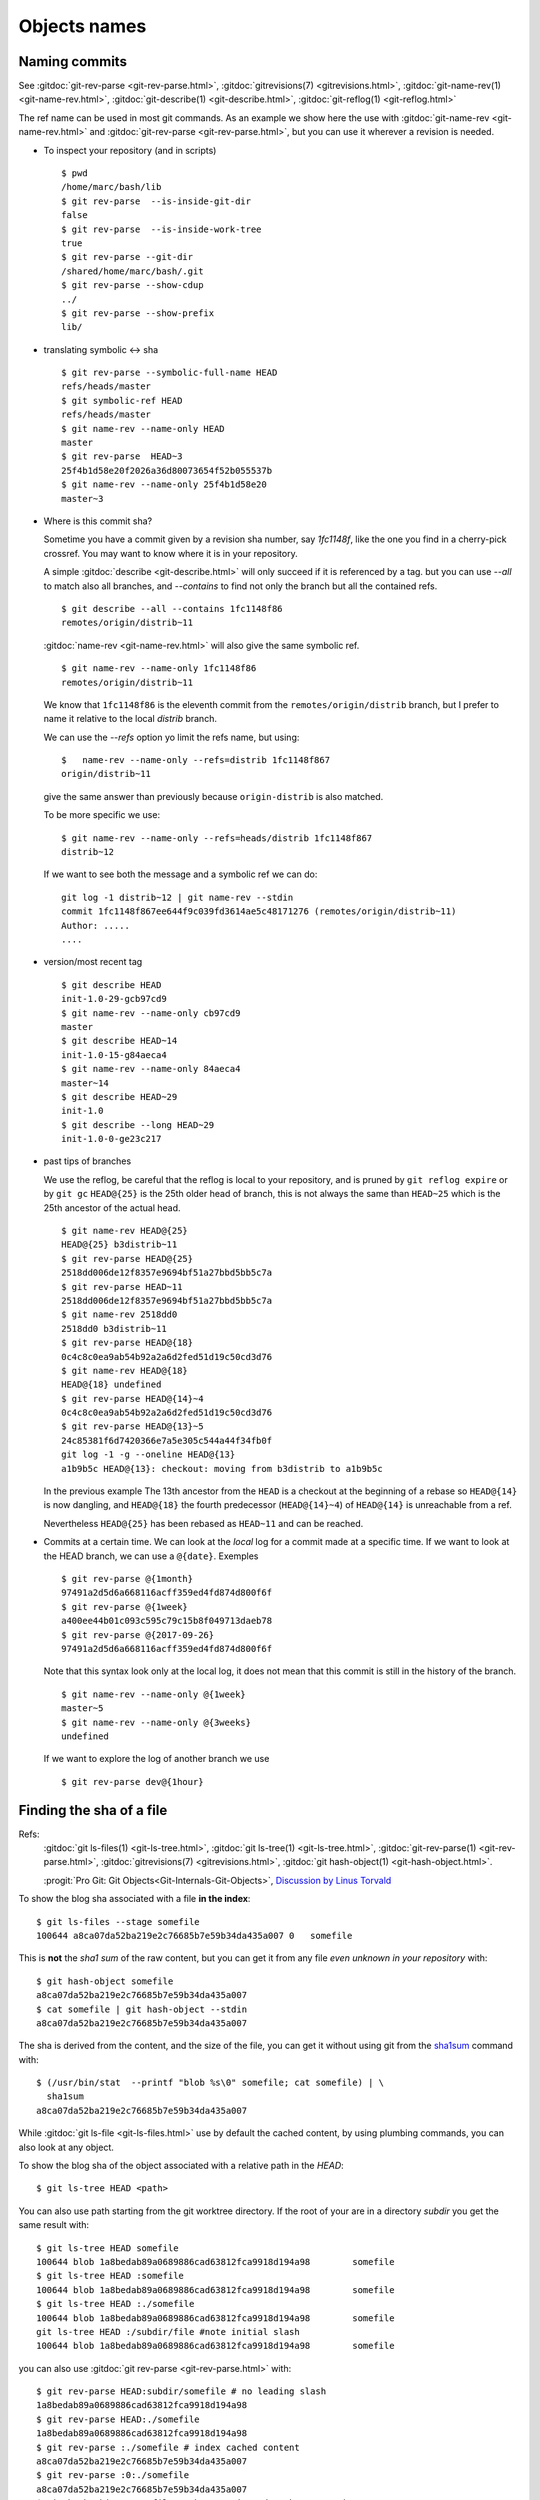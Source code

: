 Objects names
=============

.. _commit_names:

Naming commits
--------------

.. index::
   symbolic name
   symbolic reference
   single: git;rev-parse

See :gitdoc:`git-rev-parse <git-rev-parse.html>`,
:gitdoc:`gitrevisions(7) <gitrevisions.html>`,
:gitdoc:`git-name-rev(1) <git-name-rev.html>`,
:gitdoc:`git-describe(1) <git-describe.html>`,
:gitdoc:`git-reflog(1) <git-reflog.html>`

The ref name can be used in most git commands. As an example we show
here the use with :gitdoc:`git-name-rev <git-name-rev.html>` and
:gitdoc:`git-rev-parse <git-rev-parse.html>`, but you
can use it wherever a revision is needed.


-   To inspect your repository (and in scripts)

    ::

        $ pwd
        /home/marc/bash/lib
        $ git rev-parse  --is-inside-git-dir
        false
        $ git rev-parse  --is-inside-work-tree
        true
        $ git rev-parse --git-dir
        /shared/home/marc/bash/.git
        $ git rev-parse --show-cdup
        ../
        $ git rev-parse --show-prefix
        lib/

.. index::
   single: git; symbolic-ref
   single: git; name-ref

-   translating symbolic <-> sha
    ::

        $ git rev-parse --symbolic-full-name HEAD
        refs/heads/master
        $ git symbolic-ref HEAD
        refs/heads/master
        $ git name-rev --name-only HEAD
        master
        $ git rev-parse  HEAD~3
        25f4b1d58e20f2026a36d80073654f52b055537b
        $ git name-rev --name-only 25f4b1d58e20
        master~3

-  Where is this commit sha?

   Sometime you have a commit given by a revision sha number, say
   `1fc1148f`, like the one you find in a
   cherry-pick crossref. You may want to know where it is in your
   repository.

   A simple :gitdoc:`describe <git-describe.html>` will only succeed if
   it is referenced by a tag.  but you can use *--all* to match also
   all branches, and *--contains* to find not only the branch but all
   the contained refs.
   ::

       $ git describe --all --contains 1fc1148f86
       remotes/origin/distrib~11

   :gitdoc:`name-rev <git-name-rev.html>` will also give the same
   symbolic ref.
   ::

       $ git name-rev --name-only 1fc1148f86
       remotes/origin/distrib~11

   We know that ``1fc1148f86`` is the eleventh commit from the
   ``remotes/origin/distrib`` branch, but I prefer to name it relative
   to the local `distrib` branch.

   We can use the `--refs` option yo limit the refs name, but using:
   ::

     $   name-rev --name-only --refs=distrib 1fc1148f867
     origin/distrib~11

   give the same answer than previously because ``origin-distrib``  is
   also matched.

   To be more specific we use:
   ::

       $ git name-rev --name-only --refs=heads/distrib 1fc1148f867
       distrib~12

   If we want to see both the message and a symbolic ref we can do:
   ::

       git log -1 distrib~12 | git name-rev --stdin
       commit 1fc1148f867ee644f9c039fd3614ae5c48171276 (remotes/origin/distrib~11)
       Author: .....
       ....

.. index::
   pair:git;describe

-   version/most recent tag

    ::

        $ git describe HEAD
        init-1.0-29-gcb97cd9
        $ git name-rev --name-only cb97cd9
        master
        $ git describe HEAD~14
        init-1.0-15-g84aeca4
        $ git name-rev --name-only 84aeca4
        master~14
        $ git describe HEAD~29
        init-1.0
        $ git describe --long HEAD~29
        init-1.0-0-ge23c217


.. index::
   pair:git;name-rev

.. _reflog_history:

-   past tips of branches

    We use the reflog, be careful that the reflog is local to your
    repository, and is pruned by ``git reflog expire`` or by ``git gc``
    ``HEAD@{25}`` is the 25th older head of branch, this is not always
    the same than ``HEAD~25`` which is the 25th ancestor of the
    actual head.
    ::

        $ git name-rev HEAD@{25}
        HEAD@{25} b3distrib~11
        $ git rev-parse HEAD@{25}
        2518dd006de12f8357e9694bf51a27bbd5bb5c7a
        $ git rev-parse HEAD~11
        2518dd006de12f8357e9694bf51a27bbd5bb5c7a
        $ git name-rev 2518dd0
        2518dd0 b3distrib~11
        $ git rev-parse HEAD@{18}
        0c4c8c0ea9ab54b92a2a6d2fed51d19c50cd3d76
        $ git name-rev HEAD@{18}
        HEAD@{18} undefined
        $ git rev-parse HEAD@{14}~4
        0c4c8c0ea9ab54b92a2a6d2fed51d19c50cd3d76
        $ git rev-parse HEAD@{13}~5
        24c85381f6d7420366e7a5e305c544a44f34fb0f
        git log -1 -g --oneline HEAD@{13}
        a1b9b5c HEAD@{13}: checkout: moving from b3distrib to a1b9b5c

    In the previous example The 13th ancestor from the ``HEAD`` is a
    checkout at the beginning of a rebase so ``HEAD@{14}`` is now
    dangling, and ``HEAD@{18}`` the fourth predecessor (``HEAD@{14}~4``) of
    ``HEAD@{14}`` is unreachable from a ref.

    Nevertheless ``HEAD@{25}`` has been rebased as  ``HEAD~11`` and
    can be reached.

-   Commits at a certain time. We can look at the *local* log for a
    commit made at a specific time. If we want to look at the HEAD
    branch, we can use a ``@{date}``. Exemples

    ::

        $ git rev-parse @{1month}
        97491a2d5d6a668116acff359ed4fd874d800f6f
        $ git rev-parse @{1week}
        a400ee44b01c093c595c79c15b8f049713daeb78
        $ git rev-parse @{2017-09-26}
        97491a2d5d6a668116acff359ed4fd874d800f6f

    Note that this syntax look only at the local log, it does not mean that
    this commit is still in the history of the branch.

    ::

        $ git name-rev --name-only @{1week}
        master~5
        $ git name-rev --name-only @{3weeks}
        undefined

    .. Comment

        The following does not work as expected, should check why.

        If I want to know the actual log of the present HEAD, 3 weeks
        ago I will not use ``@{3weeks}`` but

        ::

            $ git log --until='3 weeks'

    If we want to explore the log of another branch we use

    ::

        $ git rev-parse dev@{1hour}

..  index::
    pair object; sha
    single: file; sha
    single: git;ls-files
    single: git; ls-tree
    hash
    single:git; hash-object


Finding the sha of a file
-------------------------

Refs:
    :gitdoc:`git ls-files(1) <git-ls-tree.html>`,
    :gitdoc:`git ls-tree(1) <git-ls-tree.html>`,
    :gitdoc:`git-rev-parse(1) <git-rev-parse.html>`,
    :gitdoc:`gitrevisions(7) <gitrevisions.html>`,
    :gitdoc:`git hash-object(1) <git-hash-object.html>`.

    :progit:`Pro Git: Git Objects<Git-Internals-Git-Objects>`,
    `Discussion by Linus Torvald
    <http://article.gmane.org/gmane.comp.version-control.git/44849>`_

To show the blog sha associated with a file **in the index**:

::

    $ git ls-files --stage somefile
    100644 a8ca07da52ba219e2c76685b7e59b34da435a007 0	somefile

This is **not** the *sha1 sum*
of the raw content, but you can get it
from any file *even unknown in your repository* with::

    $ git hash-object somefile
    a8ca07da52ba219e2c76685b7e59b34da435a007
    $ cat somefile | git hash-object --stdin
    a8ca07da52ba219e2c76685b7e59b34da435a007

The sha is derived from the content, and the size of the file, you can
get it without using git from the `sha1sum
<http://manpages.debian.org/cgi-bin/man.cgi?query=sha1sum>`_
command with::

    $ (/usr/bin/stat  --printf "blob %s\0" somefile; cat somefile) | \
      sha1sum
    a8ca07da52ba219e2c76685b7e59b34da435a007

While :gitdoc:`git ls-file <git-ls-files.html>` use by default the cached
content, by using plumbing commands, you can also look at any object.

To show the blog sha of the
object associated with a relative path in the *HEAD*::

    $ git ls-tree HEAD <path>

You can also use path starting from the git worktree directory.
If the root of your are in a directory *subdir* you get the same
result with::

    $ git ls-tree HEAD somefile
    100644 blob 1a8bedab89a0689886cad63812fca9918d194a98	somefile
    $ git ls-tree HEAD :somefile
    100644 blob 1a8bedab89a0689886cad63812fca9918d194a98	somefile
    $ git ls-tree HEAD :./somefile
    100644 blob 1a8bedab89a0689886cad63812fca9918d194a98	somefile
    git ls-tree HEAD :/subdir/file #note initial slash
    100644 blob 1a8bedab89a0689886cad63812fca9918d194a98	somefile

you can also use :gitdoc:`git rev-parse <git-rev-parse.html>` with::

    $ git rev-parse HEAD:subdir/somefile # no leading slash
    1a8bedab89a0689886cad63812fca9918d194a98
    $ git rev-parse HEAD:./somefile
    1a8bedab89a0689886cad63812fca9918d194a98
    $ git rev-parse :./somefile # index cached content
    a8ca07da52ba219e2c76685b7e59b34da435a007
    $ git rev-parse :0:./somefile
    a8ca07da52ba219e2c76685b7e59b34da435a007
    $ git hash-object somefile # the unregisterd worktree version
    67a21c581328157099e8eac97b063cff2fb1a807  somefile


Finding the top level directory
-------------------------------

.. index::
   single: git;rev-parse

Ref: :gitdoc:`git-rev-parse(1) <git-rev-parse.html>`

To show the absolute path of the top-level directory.:
::

    $git rev-parse --show-toplevel

To show the *relative* path of the top-level repository::

    $git rev-parse --show-cdup

or to show the path of the current directory relative to the
top-level::

    $git rev-parse --show-prefix

I use it to have a default message showing paths relative to top-level
with::

    $git commit :/$(git rev-parse --show-prefix)<relative-name>


To show the git directory:
::

    $git rev-parse --git-dir

If ``$GIT_DIR`` is defined it is  returned otherwise when we are in
Git directory return the ``.git`` directory, if not exit with nonzero
status after printing an error message.

To know if you are in a work-tree::

    $git rev-parse --is-inside-work-tree

Note also that an alias expansion  prefixed with an exclamation point
will be executed from the top-level directory of a repository
i.e. from ``git rev-parse --show-toplevel``.
